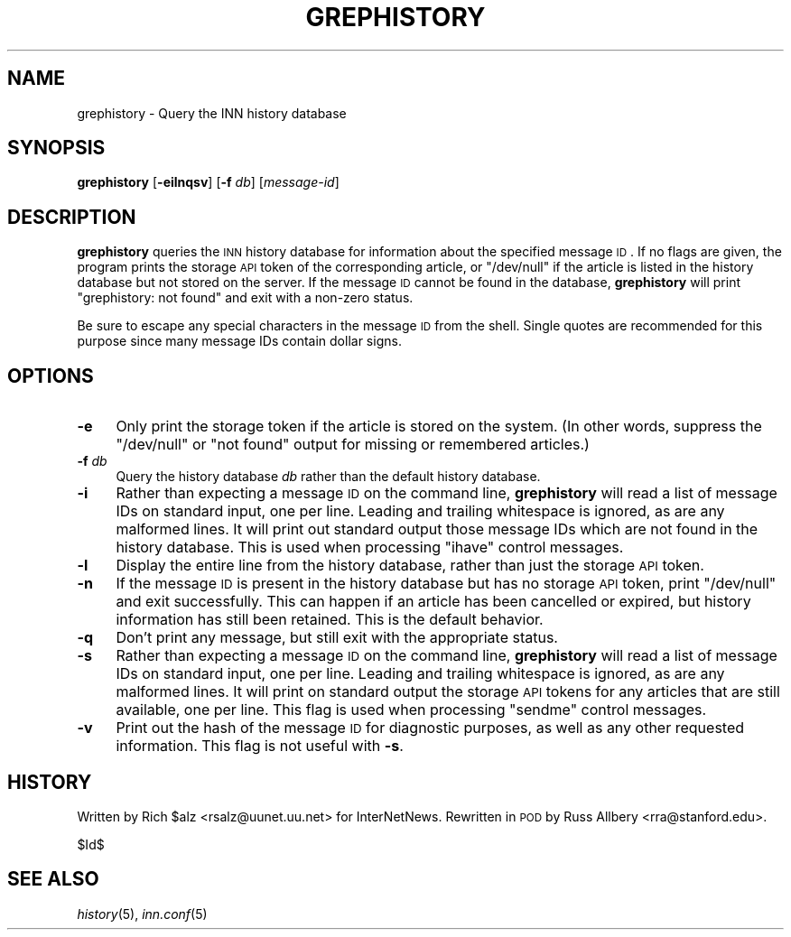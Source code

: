 .\" Automatically generated by Pod::Man v1.37, Pod::Parser v1.32
.\"
.\" Standard preamble:
.\" ========================================================================
.de Sh \" Subsection heading
.br
.if t .Sp
.ne 5
.PP
\fB\\$1\fR
.PP
..
.de Sp \" Vertical space (when we can't use .PP)
.if t .sp .5v
.if n .sp
..
.de Vb \" Begin verbatim text
.ft CW
.nf
.ne \\$1
..
.de Ve \" End verbatim text
.ft R
.fi
..
.\" Set up some character translations and predefined strings.  \*(-- will
.\" give an unbreakable dash, \*(PI will give pi, \*(L" will give a left
.\" double quote, and \*(R" will give a right double quote.  \*(C+ will
.\" give a nicer C++.  Capital omega is used to do unbreakable dashes and
.\" therefore won't be available.  \*(C` and \*(C' expand to `' in nroff,
.\" nothing in troff, for use with C<>.
.tr \(*W-
.ds C+ C\v'-.1v'\h'-1p'\s-2+\h'-1p'+\s0\v'.1v'\h'-1p'
.ie n \{\
.    ds -- \(*W-
.    ds PI pi
.    if (\n(.H=4u)&(1m=24u) .ds -- \(*W\h'-12u'\(*W\h'-12u'-\" diablo 10 pitch
.    if (\n(.H=4u)&(1m=20u) .ds -- \(*W\h'-12u'\(*W\h'-8u'-\"  diablo 12 pitch
.    ds L" ""
.    ds R" ""
.    ds C` ""
.    ds C' ""
'br\}
.el\{\
.    ds -- \|\(em\|
.    ds PI \(*p
.    ds L" ``
.    ds R" ''
'br\}
.\"
.\" If the F register is turned on, we'll generate index entries on stderr for
.\" titles (.TH), headers (.SH), subsections (.Sh), items (.Ip), and index
.\" entries marked with X<> in POD.  Of course, you'll have to process the
.\" output yourself in some meaningful fashion.
.if \nF \{\
.    de IX
.    tm Index:\\$1\t\\n%\t"\\$2"
..
.    nr % 0
.    rr F
.\}
.\"
.\" For nroff, turn off justification.  Always turn off hyphenation; it makes
.\" way too many mistakes in technical documents.
.hy 0
.if n .na
.\"
.\" Accent mark definitions (@(#)ms.acc 1.5 88/02/08 SMI; from UCB 4.2).
.\" Fear.  Run.  Save yourself.  No user-serviceable parts.
.    \" fudge factors for nroff and troff
.if n \{\
.    ds #H 0
.    ds #V .8m
.    ds #F .3m
.    ds #[ \f1
.    ds #] \fP
.\}
.if t \{\
.    ds #H ((1u-(\\\\n(.fu%2u))*.13m)
.    ds #V .6m
.    ds #F 0
.    ds #[ \&
.    ds #] \&
.\}
.    \" simple accents for nroff and troff
.if n \{\
.    ds ' \&
.    ds ` \&
.    ds ^ \&
.    ds , \&
.    ds ~ ~
.    ds /
.\}
.if t \{\
.    ds ' \\k:\h'-(\\n(.wu*8/10-\*(#H)'\'\h"|\\n:u"
.    ds ` \\k:\h'-(\\n(.wu*8/10-\*(#H)'\`\h'|\\n:u'
.    ds ^ \\k:\h'-(\\n(.wu*10/11-\*(#H)'^\h'|\\n:u'
.    ds , \\k:\h'-(\\n(.wu*8/10)',\h'|\\n:u'
.    ds ~ \\k:\h'-(\\n(.wu-\*(#H-.1m)'~\h'|\\n:u'
.    ds / \\k:\h'-(\\n(.wu*8/10-\*(#H)'\z\(sl\h'|\\n:u'
.\}
.    \" troff and (daisy-wheel) nroff accents
.ds : \\k:\h'-(\\n(.wu*8/10-\*(#H+.1m+\*(#F)'\v'-\*(#V'\z.\h'.2m+\*(#F'.\h'|\\n:u'\v'\*(#V'
.ds 8 \h'\*(#H'\(*b\h'-\*(#H'
.ds o \\k:\h'-(\\n(.wu+\w'\(de'u-\*(#H)/2u'\v'-.3n'\*(#[\z\(de\v'.3n'\h'|\\n:u'\*(#]
.ds d- \h'\*(#H'\(pd\h'-\w'~'u'\v'-.25m'\f2\(hy\fP\v'.25m'\h'-\*(#H'
.ds D- D\\k:\h'-\w'D'u'\v'-.11m'\z\(hy\v'.11m'\h'|\\n:u'
.ds th \*(#[\v'.3m'\s+1I\s-1\v'-.3m'\h'-(\w'I'u*2/3)'\s-1o\s+1\*(#]
.ds Th \*(#[\s+2I\s-2\h'-\w'I'u*3/5'\v'-.3m'o\v'.3m'\*(#]
.ds ae a\h'-(\w'a'u*4/10)'e
.ds Ae A\h'-(\w'A'u*4/10)'E
.    \" corrections for vroff
.if v .ds ~ \\k:\h'-(\\n(.wu*9/10-\*(#H)'\s-2\u~\d\s+2\h'|\\n:u'
.if v .ds ^ \\k:\h'-(\\n(.wu*10/11-\*(#H)'\v'-.4m'^\v'.4m'\h'|\\n:u'
.    \" for low resolution devices (crt and lpr)
.if \n(.H>23 .if \n(.V>19 \
\{\
.    ds : e
.    ds 8 ss
.    ds o a
.    ds d- d\h'-1'\(ga
.    ds D- D\h'-1'\(hy
.    ds th \o'bp'
.    ds Th \o'LP'
.    ds ae ae
.    ds Ae AE
.\}
.rm #[ #] #H #V #F C
.\" ========================================================================
.\"
.IX Title "GREPHISTORY 1"
.TH GREPHISTORY 1 "2008-04-06" "INN 2.4.4" "InterNetNews Documentation"
.SH "NAME"
grephistory \- Query the INN history database
.SH "SYNOPSIS"
.IX Header "SYNOPSIS"
\&\fBgrephistory\fR [\fB\-eilnqsv\fR] [\fB\-f\fR \fIdb\fR] [\fImessage-id\fR]
.SH "DESCRIPTION"
.IX Header "DESCRIPTION"
\&\fBgrephistory\fR queries the \s-1INN\s0 history database for information about the
specified message \s-1ID\s0.  If no flags are given, the program prints the
storage \s-1API\s0 token of the corresponding article, or \f(CW\*(C`/dev/null\*(C'\fR if the
article is listed in the history database but not stored on the server.
If the message \s-1ID\s0 cannot be found in the database, \fBgrephistory\fR will
print \f(CW\*(C`grephistory: not found\*(C'\fR and exit with a non-zero status.
.PP
Be sure to escape any special characters in the message \s-1ID\s0 from the shell.
Single quotes are recommended for this purpose since many message IDs
contain dollar signs.
.SH "OPTIONS"
.IX Header "OPTIONS"
.IP "\fB\-e\fR" 4
.IX Item "-e"
Only print the storage token if the article is stored on the system.  (In
other words, suppress the \f(CW\*(C`/dev/null\*(C'\fR or \f(CW\*(C`not found\*(C'\fR output for missing
or remembered articles.)
.IP "\fB\-f\fR \fIdb\fR" 4
.IX Item "-f db"
Query the history database \fIdb\fR rather than the default history database.
.IP "\fB\-i\fR" 4
.IX Item "-i"
Rather than expecting a message \s-1ID\s0 on the command line, \fBgrephistory\fR
will read a list of message IDs on standard input, one per line.  Leading
and trailing whitespace is ignored, as are any malformed lines.  It will
print out standard output those message IDs which are not found in the
history database.  This is used when processing \f(CW\*(C`ihave\*(C'\fR control messages.
.IP "\fB\-l\fR" 4
.IX Item "-l"
Display the entire line from the history database, rather than just the
storage \s-1API\s0 token.
.IP "\fB\-n\fR" 4
.IX Item "-n"
If the message \s-1ID\s0 is present in the history database but has no storage
\&\s-1API\s0 token, print \f(CW\*(C`/dev/null\*(C'\fR and exit successfully.  This can happen if
an article has been cancelled or expired, but history information has
still been retained.  This is the default behavior.
.IP "\fB\-q\fR" 4
.IX Item "-q"
Don't print any message, but still exit with the appropriate status.
.IP "\fB\-s\fR" 4
.IX Item "-s"
Rather than expecting a message \s-1ID\s0 on the command line, \fBgrephistory\fR
will read a list of message IDs on standard input, one per line.  Leading
and trailing whitespace is ignored, as are any malformed lines.  It will
print on standard output the storage \s-1API\s0 tokens for any articles that are
still available, one per line.  This flag is used when processing
\&\f(CW\*(C`sendme\*(C'\fR control messages.
.IP "\fB\-v\fR" 4
.IX Item "-v"
Print out the hash of the message \s-1ID\s0 for diagnostic purposes, as well as
any other requested information.  This flag is not useful with \fB\-s\fR.
.SH "HISTORY"
.IX Header "HISTORY"
Written by Rich \f(CW$alz\fR <rsalz@uunet.uu.net> for InterNetNews.  Rewritten in
\&\s-1POD\s0 by Russ Allbery <rra@stanford.edu>.
.Sp
$Id$
.SH "SEE ALSO"
.IX Header "SEE ALSO"
\&\fIhistory\fR\|(5), \fIinn.conf\fR\|(5)
